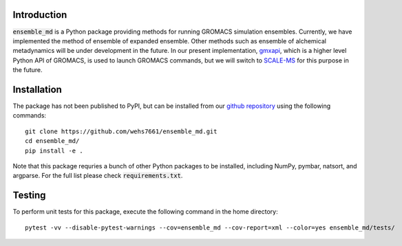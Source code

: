 Introduction
============
:code:`ensemble_md` is a Python package providing methods for running 
GROMACS simulation ensembles. Currently, we have implemented the method 
of ensemble of expanded ensemble. Other methods such as ensemble of alchemical
metadynamics will be under development in the future. In our present implementation, 
`gmxapi`_, which is a higher level Python API of GROMACS, is used to launch GROMACS 
commands, but we will switch to `SCALE-MS`_ for this purpose in the future. 


.. _`gmxapi`: https://manual.gromacs.org/current/gmxapi/
.. _`SCALE-MS`: https://scale-ms.readthedocs.io/en/latest/


Installation
============
The package has not been published to PyPI, but can be installed from our
`github repository`_ using the following commands:
::

    git clone https://github.com/wehs7661/ensemble_md.git
    cd ensemble_md/
    pip install -e .

Note that this package requries a bunch of other Python packages to be installed,
including NumPy, pymbar, natsort, and argparse. For the full list please
check :code:`requirements.txt`.

.. _`github repository`: https://github.com/wehs7661/ensemble_md.git

Testing
=======
To perform unit tests for this package, execute the following command in the home directory:
::

    pytest -vv --disable-pytest-warnings --cov=ensemble_md --cov-report=xml --color=yes ensemble_md/tests/

